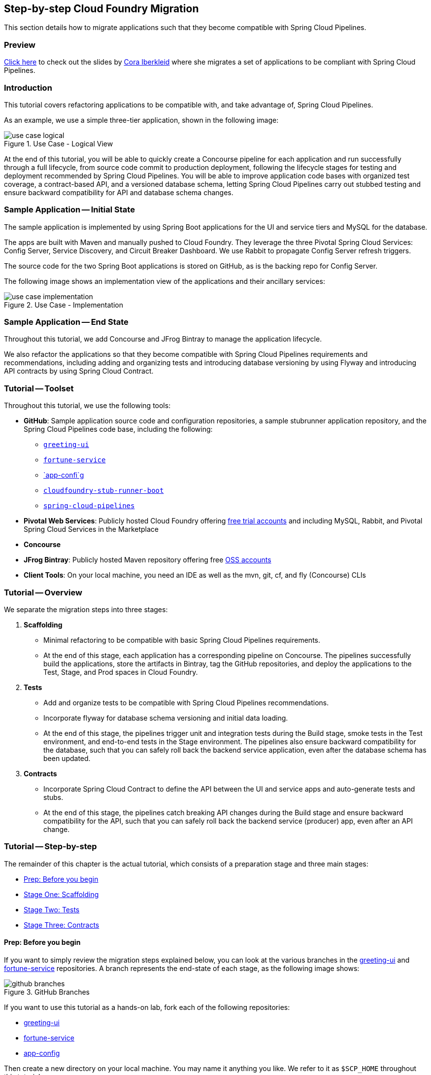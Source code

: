 == Step-by-step Cloud Foundry Migration

This section details how to migrate applications such that they become compatible with  Spring Cloud Pipelines.

=== Preview

https://docs.google.com/presentation/d/e/2PACX-1vSsEHn8cJfz8oWIwwUhdULt7nZzz3bBLK7OqM8UInkZ0LbQBCpPdhMoxsYGPe_90h9OvCu7dFlAimMJ/pub?start=false&loop=false&delayms=3000[Click here] to
check out the slides by https://twitter.com/ciberkleid[Cora Iberkleid] where she
migrates a set of applications to be compliant with Spring Cloud Pipelines.

=== Introduction

This tutorial covers refactoring applications to be compatible with, and take advantage of, Spring Cloud Pipelines.

As an example, we use a simple three-tier application, shown in the following image:

image::{cf-migration-root-docs}/use_case_logical.png[title="Use Case - Logical View"]

At the end of this tutorial, you will be able to quickly create a Concourse pipeline for each application and run successfully through a full lifecycle, from source code commit to production deployment, following the lifecycle stages for testing and deployment recommended by Spring Cloud Pipelines. You will be able to improve application code bases with organized test coverage, a contract-based API, and a versioned database schema, letting Spring Cloud Pipelines carry out stubbed testing and ensure backward compatibility for API and database schema changes.

=== Sample Application -- Initial State

The sample application is implemented by using Spring Boot applications for the UI and service tiers and MySQL for the database.

The apps are built with Maven and manually pushed to Cloud Foundry. They leverage the three Pivotal Spring Cloud Services: Config Server, Service Discovery, and Circuit Breaker Dashboard. We use Rabbit to propagate Config Server refresh triggers.

The source code for the two Spring Boot applications is stored on GitHub, as is the backing repo for Config Server.

The following image shows an implementation view of the applications and their ancillary services:

image::{cf-migration-root-docs}/use_case_implementation.png[title="Use Case - Implementation"]

=== Sample Application -- End State

Throughout this tutorial, we add Concourse and JFrog Bintray to manage the application lifecycle.

We also refactor the applications so that they become compatible with Spring Cloud Pipelines requirements and recommendations, including adding and organizing tests and introducing database versioning by using Flyway and introducing API contracts by using Spring Cloud Contract.

=== Tutorial -- Toolset

Throughout this tutorial, we use the following tools:

* *GitHub*: Sample application source code and configuration repositories, a sample stubrunner application repository, and the Spring Cloud Pipelines code base, including the following:
** https://github.com/ciberkleid/greeting-ui[`greeting-ui`]
** https://github.com/ciberkleid/fortune-service[`fortune-service`]
** https://github.com/ciberkleid/app-config[`app-confi`g]
** https://github.com/spring-cloud-samples/cloudfoundry-stub-runner-boot[`cloudfoundry-stub-runner-boot`]
** https://github.com/spring-cloud/spring-cloud-pipelines[`spring-cloud-pipelines`]
* *Pivotal Web Services*: Publicly hosted Cloud Foundry offering http://run.pivotal.io[free trial accounts] and including MySQL, Rabbit, and Pivotal Spring Cloud Services in the Marketplace
* *Concourse*
* *JFrog Bintray*: Publicly hosted Maven repository offering free https://bintray.com/signup/oss[OSS accounts]
* *Client Tools*: On your local machine, you need an IDE as well as the mvn, git, cf, and fly (Concourse) CLIs

=== Tutorial -- Overview

We separate the migration steps into three stages:

. *Scaffolding*
** Minimal refactoring to be compatible with basic Spring Cloud Pipelines requirements.
** At the end of this stage, each application has a corresponding pipeline on Concourse. The pipelines successfully build the applications, store the artifacts in Bintray, tag the GitHub repositories, and deploy the applications to the Test, Stage, and Prod spaces in Cloud Foundry.
. *Tests*
** Add and organize tests to be compatible with Spring Cloud Pipelines recommendations.
** Incorporate flyway for database schema versioning and initial data loading.
** At the end of this stage, the pipelines trigger unit and integration tests during the Build stage, smoke tests in the Test environment, and end-to-end tests in the Stage environment. The pipelines also ensure backward compatibility for the database, such that you can safely roll back the backend service application, even after the database schema has been updated.
. *Contracts*
** Incorporate Spring Cloud Contract to define the API between the UI and service apps and auto-generate tests and stubs.
** At the end of this stage, the pipelines catch breaking API changes during the Build stage and ensure backward compatibility for the API, such that you can safely roll back the backend service (producer) app, even after an API change.

=== Tutorial -- Step-by-step

The remainder of this chapter is the actual tutorial, which consists of a preparation stage and three main stages:

* <<tutorial-prep>>
* <<tutorial-stage-one>>
* <<tutorial-stage-two>>
* <<tutorial-stage-three>>

[[tutorial-prep]]
==== Prep: Before you begin

If you want to simply review the migration steps explained below, you can look at the various branches in the https://github.com/ciberkleid/greeting-ui[greeting-ui] and https://github.com/ciberkleid/fortune-service[fortune-service] repositories. A branch represents the end-state of each stage, as the following image shows:

image::{cf-migration-root-docs}/github_branches.png[title="GitHub Branches"]

If you want to use this tutorial as a hands-on lab, fork each of the following repositories:

* https://github.com/ciberkleid/greeting-ui[greeting-ui]
* https://github.com/ciberkleid/fortune-service[fortune-service]
* https://github.com/ciberkleid/app-config[app-config]

Then create a new directory on your local machine. You may name it anything you like. We refer to it as `$SCP_HOME` throughout this tutorial.

In `$SCP_HOME`, clone your forks of `greeting-ui` and `fortune-service`, as well as the following two repositories:

* https://github.com/spring-cloud-samples/cloudfoundry-stub-runner-boot[cloudfoundry-stub-runner-boot]
* https://github.com/spring-cloud/spring-cloud-pipelines[spring-cloud-pipelines]

Finally, create a directory called `$SCP_HOME/credentials`. Leave it empty for now.

[[tutorial-stage-one]]
==== Stage One: Scaffolding

In this stage, we make minimal changes to satisfy basic Spring Cloud Pipelines requirements so that the applications can run through the entire pipeline without error. We make "`scaffolding`" changes only -- no code changes.

IMPORTANT: You must complete the steps in this stage for both `greeting-ui` and `fortune-service`.

===== 1.1 Create GitHub Branches

Create branches in GitHub by using the following git commands:

====
[source,bash]
----
git branch version
git checkout -b sc-pipelines
----
====
The `version` branch is required to exist, though it can be created as an empty branch. It is used by Spring Coud Pipelines to generate a version number for each new pipeline execution.

The `sc-pipelines` branch is optional and can be named anything you wish. The intention is for you to use it as a working branch for the changes suggested in this tutorial (hence, you should both create it and check it out).

===== 1.2 Add Maven Wrapper

This step covers how to add the Maven wrapper (which lets your users build without having Maven on the path). To add the Maven wrapper, run the following command:

====
[source,bash]
----
mvn -N io.takari:maven:wrapper
----
====

This commands adds four files to a project:

====
[source]
----
.
├── mvnw
├── mvnw.cmd
└── .mvn
    └── wrapper
        ├── maven-wrapper.jar
        └── maven-wrapper.properties
----
====

Make sure all four files are tracked by Git. One way to do so is to add the following lines to the `.gitignore` file:

====
[source]
----
#Exceptions
!/mvnw
!/mvnw.cmd
!/.mvn/wrapper/maven-wrapper.jar
!/.mvn/wrapper/maven-wrapper.properties
----
====

===== 1.3 Create the Bintray Maven Repository Package

We use Bintray as the Maven repository. Bintray requires that a package exist before any application artifacts can be uploaded.

Log into the Bintray UI and create the packages as follows (you can use the "`Import from GitHub`" option to create these):

image::{cf-migration-root-docs}/bintray_packages.png[title="Bintray Packages"]

===== 1.4 Configure Distribution Management by Using the Bintray Maven Repository

IMPORTANT: You must do this step for both application repositories.

Edit the application `pom.xml` files. Make sure that the Bintray URLs match the URLs of the corresponding packages created in the previous step. The values you use should differ from the following example in that they should point to your repository:

====
[source,xml]
----
<properties>
...
<distribution.management.release.id>bintray</distribution.management.release.id>
<distribution.management.release.url>https://api.bintray.com/maven/ciberkleid/maven-repo/fortune-service</distribution.management.release.url>
</properties>

...

<distributionManagement>
<repository>
<id>${distribution.management.release.id}</id>
<url>${distribution.management.release.url}</url>
</repository>
</distributionManagement>
----
====

Though not required by Spring Cloud Pipelines, it makes sense to also configure your local maven settings with the credentials to your Bintray maven repository. To do so, edit your maven settings file (usually `~/.m2/settings.xml`). If the file does not exist, create it.

Note that the `id` must match the `id` specified in the previous step. Also, make sure to use your username and API token (not your account password) instead of the sample values shown in the following example:

====
[source,xml]
----
<?xml version="1.0" encoding="UTF-8"?>
<settings>
  <servers>
    <server>
      <id>bintray</id>
      <username>ciberkleid</username>
      <password>my-super-secret-api-token</password>
   </server>
 </servers>
</settings>
----
====

===== 1.5 Push Changes to GitHub

Push the changes you made in the preceding step to GitHub. You should be pushing the following to each of the two application repositories:

* Four new Maven wrapper files
* A modified `.gitignore` file
* A modified `pom.xml` file

===== 1.6 Add a Spring Cloud Pipelines Credentials File

In `$SCP_HOME/credentials`, make two copies of the `$SCP_HOME/spring-cloud-pipelines/concourse/credentials-sample-cf.yml` file. Rename them as `credentials-fortune-service.yml` and `credentials-greeting-ui.yml`.

CAUTION: These files will contain credentials to your GitHub repository, your Bintray repository, and your Cloud Foundry foundation. Hence, we opt to put them in a separate directory. You may choose to store these files in a private Git repository, but do not push them to a public repository.

Edit the Git properties of each credentials file. Make sure to replace the sample values shown in our example. For `tools-branch`, you can use a fixed release (use v1.0.0.M8 or later for Cloud Foundry). Leave the other values as they are. We update those in later steps. The following listing shows a credentials file:

====
[source,yml]
----
app-url: git@github.com:ciberkleid/fortune-service.git
app-branch: sc-pipelines
tools-scripts-url: https://github.com/spring-cloud/spring-cloud-pipelines.git
tools-branch: master
build-options: ""

github-private-key: |
  -----BEGIN RSA PRIVATE KEY-----
  MIIJKQIBAAKCAgEAvwkL97vBllOSE39Wa5ppczT1cr5Blmkhadfoa1Va2/IBVyvk
  NJ9PqoTI+BahF2EgzweyiDSvKsstlTsG7QgiM9So8Voi2PlDOrXL6uOfCuAS/G8X
  ...
  -----END RSA PRIVATE KEY-----
git-email: ciberkleid@pivotal.io
git-name: Cora Iberkleid
----
====

Edit the Maven repository properties of each credentials file. Make sure to replace the sample values shown in our example. Bintray requires separate URLs for uploads and downloads. If you use a different artifact repository, such as Artifactory or Nexus, and the repository URL is the same for uploads and downloads, you do not need to set `repo-with-binaries-for-upload`. The following listing shows the values to add or edit in your credentials file:

====
[source,yml]
----
m2-settings-repo-id: bintray
m2-settings-repo-username: ciberkleid
m2-settings-repo-password: my-super-secret-api-token

repo-with-binaries: https://ciberkleid:my-super-secret-api-token@dl.bintray.com/ciberkleid/maven-repo

repo-with-binaries-for-upload: https://api.bintray.com/maven/ciberkleid/maven-repo/fortune-service
----
====

===== 1.7 Set the Concourse Pipeline

At this point, all of the build jobs, which run on Concourse workers, should succeed.

To verify this, log in to your Concourse target and set the Concourse pipelines. Update the target name in the following example:

====
[source,bash]
----
# Set greeting-ui pipeline
fly -t myTarget set-pipeline -p greeting-ui -c "${SCP_HOME}/spring-cloud-pipelines/concourse/pipeline.yml" -l "${SCP_HOME}/credentials/credentials-greeting-ui.yml" -n

# Set fortune-service pipeline
fly -t myTarget set-pipeline -p fortune-service -c "${SCP_HOME}/spring-cloud-pipelines/concourse/pipeline.yml" -l "${SCP_HOME}/credentials/credentials-fortune-service.yml" -n
----
====

Log into the Concourse UI and un-pause the pipelines. Start each pipeline. You should see that the build jobs all succeed, similar to the following image:

image::{cf-migration-root-docs}/concourse_build_success.png[title="Build Success"]

In addition, you should see a new `dev/<version_number>` tag in each GitHub repository and see the app jars uploaded into Bintray.

The test, stage, and prod jobs fail, because we have not yet added scaffolding for deployment to Cloud Foundry. We do that next.

===== 1.8 Add Cloud Foundry manifest

If you are deploying to Cloud Foundry, you may already be routinely including manifest files with your applications. Our sample applications did not have manifest files, so we add them now.

In the `greeting-ui` repository, create a `manifest.yml` file as follows:

====
[source,yml]
----
---
applications:
- name: greeting-ui
  timeout: 120
  services:
  - config-server
  - cloud-bus
  - service-registry
  - circuit-breaker-dashboard
  env:
    JAVA_OPTS: -Djava.security.egd=file:///dev/urandom
    TRUST_CERTS: api.run.pivotal.io
----
====

In the `fortune-service` repository, create a `manifest.yml` file as follows:

====
[source,yml]
----
---
applications:
- name: fortune-service
  timeout: 120
  services:
  - fortune-db
  - config-server
  - cloud-bus
  - service-registry
  - circuit-breaker-dashboard
  env:
    JAVA_OPTS: -Djava.security.egd=file:///dev/urandom
    TRUST_CERTS: api.run.pivotal.io
----
====

The `TRUST_CERTS` variable is used by the Pivotal Spring Cloud Services (Config Server, Service Registry, and Circuit Breaker Dashboard), which we use in this example. The value specified in the preceding example assumes deployment to Pivotal Web Services. Update it accordingly if you are deploying to a different Cloud Foundry foundation, or you can leave it out altogether if you are replacing the Pivotal Spring Cloud Services with alternative implementations (for example, deploying the services as applications and exposing them as user-provided services).

If you wishi, you can add additional values to the manifest files -- for example, if additional values are useful for any manual deployment you may still want to do or if you need additional values in your Spring Cloud Pipelines deployment. For example, the following file could be an alternative `manifest.yml` for `fortune-service`:

====
[source,yml]
----
---
applications:
- name: fortune-service
  timeout: 120
  instances: 3
  memory: 1024M
  buildpack: https://github.com/cloudfoundry/java-buildpack.git
  random-route: true
  path: ./target/fortune-service-0.0.1-SNAPSHOT.jar
  services:
  - fortune-db
  - config-server
  - cloud-bus
  - service-registry
  - circuit-breaker-dashboard
  env:
    SPRING_PROFILES_ACTIVE: someProfile
    JAVA_OPTS: -Djava.security.egd=file:///dev/urandom
    TRUST_CERTS: api.run.pivotal.io
----
====

Note that Spring Cloud Pipelines ignores `random-route` and `path`. `instances` is honored in stage and prod but is overridden with a value of 1 for test.

===== 1.9 Add the Spring Cloud Pipelines Manifest

The Cloud Foundry manifest created in the previous step includes the logical names of the services to which the applications should be bound, but it does not describe how the services can be provisioned. Hence, we add a second manifest file so that Spring Cloud Pipelines can provision the services.

Add a file called `sc-pipelines.yml` to each application and include the same list of services as in the corresponding `manifest.yml`. Add the necessary details such that Spring Cloud Pipelines can construct a `cf create-service` command.

NOTE: The `type: broker' parameter in the next example instructs Spring Cloud Pipelines to provision a service by using `cf create-service'. Other service types are also supported: cups, syslog, route, app, and stubrunner.

More specifically, for `greeting-ui`, create an `sc-pipelines.yml` file with the following content:

====
[source,yml]
----
test:
  services:
    - name: config-server
      type: broker
      broker: p-config-server
      plan: standard
      params:
        git:
          uri: https://github.com/ciberkleid/app-config
      useExisting: true
    - name: cloud-bus
      type: broker
      broker: cloudamqp
      plan: lemur
      useExisting: true
    - name: service-registry
      type: broker
      broker: p-service-registry
      plan: standard
      useExisting: true
    - name: circuit-breaker-dashboard
      type: broker
      broker: p-circuit-breaker-dashboard
      plan: standard
      useExisting: true
----
====

The `sc-pipelines.yml` file for `fortune-service` is similar, with the addition of the `fortune-db` service, as follows:

====
[source,yml]
----
test:
  # list of required services
  services:
    - name: fortune-db
      type: broker
      broker: cleardb
      plan: spark
      useExisting: true
    - name: config-server
      type: broker
      broker: p-config-server
      plan: standard
      params:
        git:
          uri: https://github.com/ciberkleid/app-config
      useExisting: true
    - name: cloud-bus
      type: broker
      broker: cloudamqp
      plan: lemur
      useExisting: true
    - name: service-registry
      type: broker
      broker: p-service-registry
      plan: standard
      useExisting: true
    - name: circuit-breaker-dashboard
      type: broker
      broker: p-circuit-breaker-dashboard
      plan: standard
      useExisting: true
----
====

The values in the preceding two examples assume deployment to Pivotal Web Services. If you are deploying to a different Cloud Foundry foundation, update the values accordingly. Also, make sure to replace the `config-server` URI with the address of your fork of the https://github.com/ciberkleid/app-config[`app-config`] repository.

TIP: Notice the `useExisting: true` parameter in the preceding example. By default, Spring Cloud Pipelines deletes and re-creates services in the `test` space. To override this behavior and re-use existing services, we set `useExisting: true`. This is helpful in cases where services  may take time to provision and initialize, where there is no risk in re-using them between pipeline runs, or where it is desirable to retain the service instance from the last pipeline run (for example, a database migration).

===== 1.10 Push changes to GitHub

Push the preceding changes to GitHub. You should be pushing the following to each of the two application repositories:

* A new app manifest file
* A new sc-pipelines manifest file

===== 1.11 Create Cloud Foundry Orgs and Spaces

Spring Cloud Pipelines requires that the Cloud Foundry test, stage, and prod spaces exist before a pipeline is run. If you wish, you can use different foundations, orgs, and users for each. For simplicity, in this example, we use a single foundation (PWS), a single org, and a single user.


You can name the orgs and spaces anything you like. Each app requires its own test space. The stage and prod spaces are shared.

For this example, use the following commands to create spaces:

====
[source,bash]
----
cf create-space scp-test-greeting-ui
cf create-space scp-test-fortune-service
cf create-space scp-stage
cf create-space scp-prod
----
====

===== 1.12 Create Cloud Foundry Stage and Prod Service Instances

Spring Cloud Pipelines dynamically creates the services in the test spaces, as defined by the `sc-pipelines.yml` file we created previously. Optionally, you can add a second section to the `sc-pipelines.yml` file for the stage environment, and these are created dynamically as well. However, you must always crate prod manually.

For this example, we create both the stage and prod services manually.

Create the services listed in the application manifest files in both `scp-stage` and `scp-prod`.

===== 1.13 Update the Spring Cloud Pipelines Credentials File

Update the `greeting-ui` and `fortune-service` credentials files with Cloud Foundry information. Replace values in the next example as appropriate for your Cloud Foundry environment.

Notice that the test space name specified is a prefix, unlike the stage and prod space names, which are literals. Spring Cloud Pipelines append the application name to the test space name, thereby matching the test space names we created manually. The stage and prod space names are not prefixes and are not altered by Spring Cloud Pipelines.

Note also the `paas-hostname-uuid`. The value is included in each created route. This value is optional, but it is useful in shared or multi-tenant environments (such as PWS), as it helps to ensure routes are unique. Change it to a unique uuid.

The following example shows an updated credentials file:

====
[source,yml]
----
pipeline-descriptor: sc-pipelines.yml

paas-type: cf

paas-hostname-uuid: cyi

# test values
paas-test-api-url: https://api.run.pivotal.io
paas-test-username: ciberkleid@pivotal.io
paas-test-password: secret
paas-test-org: S1Pdemo12
paas-test-space-prefix: scp-test

# stage values
paas-stage-api-url: https://api.run.pivotal.io
paas-stage-username: ciberkleid@pivotal.io
paas-stage-password: my-super-secret-password
paas-stage-org: S1Pdemo12
paas-stage-space: scp-stage

# prod values
paas-prod-api-url: https://api.run.pivotal.io
paas-prod-username: ciberkleid@pivotal.io
paas-prod-password: my-super-secret-password
paas-prod-org: S1Pdemo12
paas-prod-space: scp-prod
----
====

===== 1.14 Update the Concourse Pipeline with Updated Credentials Files

Set the Concourse pipelines again, as we did previously, to update them with the values added to the credentials files. The test, stage, and prod jobs should all now succeed and result in output similar to the following image:

image::{cf-migration-root-docs}/concourse_test_stage_prod_success.png[title="Test, Stage, & Prod Success"]

On Cloud Foundry, you should now see the apps deployed in the test, stage, and prod spaces. The following image shows the deployment of `fortune-service` to its dedicated test space:

image::{cf-migration-root-docs}/cf_test_and_prod_deployed.png[title="Cloud Foundry Test and Prod Deployment"]

Notice that the five services declared in its manifest files (`sc-pipelines.yml` for provisioning and `manifest.yml` for binding) have also been automatically provisioned. The image also shows the deployment of the same app to the shared prod space. Notice that the instance of the previous version has been renamed as `venerable` and stopped. If a rollback were deemed necessary, the `prod-rollback` job in the pipeline could be triggered to remove the currently running version, remove the `prod/<version_number>` tag from GitHub, and re-start the former (`venerable`) version.

===== Stage One Recap and Next Steps

What have we accomplished?

* By adding the basic scaffolding needed to enable Spring Cloud Pipelines to manage the lifecycle of `greeting-ui` and `fortune-service` from source code commit to production deploy, we have made it possible for the application development teams to instantly and easily create pipelines for each application by using a common, standardized template.
* We can count on the pipelines to:
** Automatically provision services in test spaces and, optionally, in stage spaces as well.
** Dynamically clean up the test spaces between pipeline executions.
** Upload the app artifacts to the maven repo (for example, Bintray).
** Tag the git repositories with `dev/<version_number>` and `prod/<version_number>`.
* After each successful pipeline run, we can, if necessary, to roll back to the last deployed version byusing the `prod-rollback` job.

These accomplishments are extremely valuable. However, to derive confidence and reliability from the pipelines, we need to incorporate testing. We do this in Stage Two of the application migration.

[[tutorial-stage-two]]
==== Stage Two: Tests

In this stage, we enable Spring Cloud Pipelines to execute tests so that we can increase confidence in the code being deployed. We do so by adding test profiles to the `pom.xml` files and then organizing or adding tests in a way that corresponds to the profiles. By doing so, we establish standards around testing across development teams in the enterprise.

We will also enable database schema versioning in this stage, thereby providing the foundation for rollback testing during schema changes.

===== 2.1 Add Maven Profiles

For both `greeting-ui` and `fortune-service`, add a `profiles` section to the `pom.xml` file, as shown in the next listing. Note that we are adding four profiles:

* `default`
** For unit and integration tests. Note that this profile includes all tests except those that are explicitly called by the smoke and e2e profiles.
** Tests matching this profile run during the build-and-upload job.
* `apicompatibility`
** For ensuring backward compatibility in case of API changes. Note that this is not effective until Stage Three, when we will add contracts. However, we add this profile now to ensure the api compatibility check during the `build-and-upload` job does not run other tests.
* `smoke`
** For tests to be run against the application deployed in the test space.
* `e2e`
** For tests to be run against the application deployed in the stage space.

The following listing shows the necessary `profiles` element of a `pom.xml` file:

====
[source,xml]
----
  <profiles>
    <profile>
      <id>default</id>
      <activation>
        <activeByDefault>true</activeByDefault>
      </activation>
      <build>
        <plugins>
          <plugin>
            <groupId>org.apache.maven.plugins</groupId>
            <artifactId>maven-surefire-plugin</artifactId>
            <configuration>
              <includes>
                <include>**/*Tests.java</include>
                <include>**/*Test.java</include>
              </includes>
              <excludes>
                <exclude>**/smoke/**</exclude>
                <exclude>**/e2e/**</exclude>
              </excludes>
            </configuration>
          </plugin>
          <plugin>
            <groupId>org.springframework.boot</groupId>
            <artifactId>spring-boot-maven-plugin</artifactId>
          </plugin>
        </plugins>
      </build>
    </profile>
    <profile>
      <id>apicompatibility</id>
      <build>
        <plugins>
          <plugin>
            <groupId>org.apache.maven.plugins</groupId>
            <artifactId>maven-surefire-plugin</artifactId>
            <configuration>
              <includes>
                <include>**/contracttests/**/*Tests.java</include>
                <include>**/contracttests/**/*Test.java</include>
              </includes>
            </configuration>
          </plugin>
        </plugins>
      </build>
    </profile>
    <profile>
      <id>smoke</id>
      <build>
        <plugins>
          <plugin>
            <groupId>org.apache.maven.plugins</groupId>
            <artifactId>maven-surefire-plugin</artifactId>
            <configuration>
              <includes>
                <include>smoke/**/*Tests.java</include>
                <include>smoke/**/*Test.java</include>
              </includes>
            </configuration>
          </plugin>
        </plugins>
      </build>
    </profile>
    <profile>
      <id>e2e</id>
      <build>
        <plugins>
          <plugin>
            <groupId>org.apache.maven.plugins</groupId>
            <artifactId>maven-surefire-plugin</artifactId>
            <configuration>
              <includes>
                <include>e2e/**/*Tests.java</include>
                <include>e2e/**/*Test.java</include>
              </includes>
            </configuration>
          </plugin>
        </plugins>
      </build>
    </profile>
  </profiles>
----
====

===== 2.2 Add and Organize Tests

Next, we ensure that we have a matching test package structure in our apps, as the following image shows:

image::{cf-migration-root-docs}/test_package_structure.png[title="Test Package Structure"]

Note that we are creating matching packages only for the default, smoke, and e2e profiles. We will address the package for the `apicompatibility` profile in Stage Three.

When working with your own applications, if you have existing tests, you would move the files into one of these packages now and rename them so that they are included by the filters declared in the profiles (that is, the file names end in `Test.java` or `Tests.java`)

In the case of our sample apps, we have no tests, so we add some now.

====== `fortune-service` Default Tests

Add your unit and integration tests so that they match the default profile, as defined in the `fortune-service` `pom.xml` file. These are run on Concourse against the `fortune-service` application that runs on the Concourse worker in the `build-and-upload` job.

As an example, we add two tests, one that loads the context and another that verifies the number of rows expected in the database. The following example defines these tests:

====
[source,java]
----
package io.pivotal;

import org.junit.Test;
import org.junit.runner.RunWith;
import org.springframework.beans.factory.annotation.Autowired;
import org.springframework.boot.test.context.SpringBootTest;
import org.springframework.test.context.junit4.SpringRunner;

import org.springframework.jdbc.core.JdbcTemplate;
import static org.assertj.core.api.Assertions.assertThat;

import static org.junit.Assert.*;

@RunWith(SpringRunner.class)
@SpringBootTest(classes = FortuneServiceApplication.class)
public class FortuneServiceApplicationTests {

    @Test
    public void contextLoads() throws Exception {

    }

    @Autowired
    private JdbcTemplate template;

    @Test
    public void testDefaultSettings() throws Exception {
        assertThat(this.template.queryForObject("SELECT COUNT(*) from FORTUNE",
                Integer.class)).isEqualTo(7);
    }

}
----
====

====== `fortune-service` Smoke Tests

Add your smoke tests so that they match the smoke profile, as defined in the `fortune-service` `pom.xml` file. These run on Concourse against the `fortune-service` application deployed in the Cloud Foundry `scp-test-fortune-service` space. Two versions of these tests are executed against the application:

* the current version, in the `test-smoke` job.
* the latest prod version, in the `test-rollback-smoke` job.

The following image shows the tests in Concourse:

image::{cf-migration-root-docs}/fortune_service_smoke_tests.png[title="fortune-service Smoke Tests"]

In the test environment, we choose to verify that `fortune-service` is retrieving a fortune from `fortune-db`, and not returning its Hystrix fallback response. The following example defines this test:

====
[source,java]
----
package smoke;

import org.assertj.core.api.BDDAssertions;
import org.junit.Test;
import org.junit.runner.RunWith;
import org.springframework.beans.factory.annotation.Value;
import org.springframework.boot.autoconfigure.EnableAutoConfiguration;
import org.springframework.boot.test.context.SpringBootTest;
import org.springframework.http.ResponseEntity;
import org.springframework.test.context.junit4.SpringRunner;
import org.springframework.web.client.RestTemplate;

@RunWith(SpringRunner.class)
@SpringBootTest(classes = SmokeTests.class,
        webEnvironment = SpringBootTest.WebEnvironment.NONE)
@EnableAutoConfiguration
public class SmokeTests {

	@Value("${application.url}") String applicationUrl;

	RestTemplate restTemplate = new RestTemplate();

	@Test
	public void should_return_a_fortune() {
		ResponseEntity<String> response = this.restTemplate
				.getForEntity("http://" + this.applicationUrl + "/", String.class);

		BDDAssertions.then(response.getStatusCodeValue()).isEqualTo(200);

		// Filter out the known Hystrix fallback response
		BDDAssertions.then(response.getBody()).doesNotContain("The fortuneteller will be back soon.");
	}

}
----
====

====== `fortune-service` End-to-end (`e2e`) Tests

Add your end-to-end tests so that they match the `e2e` profile, as defined in the `fortune-service` `pom.xml` file. These tests run on Concourse against the `fortune-service` application deployed in the Cloud Foundry `scp-stage` space. This space is shared, so we assume `greeting-ui` is also present.

The following image shows the tests in Concourse:

image::{cf-migration-root-docs}/fortune_service_e2e_tests.png[title="fortune-service E2E Tests"]

In the `e2e` environment, we choose to use a string replacement to obtain the URL for `greeting-ui`. We also choose to verify that we hit `fortune-db` and do not receive Hystrix fallback responses from either application. The following example shows this test:

====
[source,java]
----
package e2e;

import org.assertj.core.api.BDDAssertions;
import org.junit.Test;
import org.junit.runner.RunWith;
import org.springframework.beans.factory.annotation.Value;
import org.springframework.boot.autoconfigure.EnableAutoConfiguration;
import org.springframework.boot.test.context.SpringBootTest;
import org.springframework.http.ResponseEntity;
import org.springframework.test.context.junit4.SpringRunner;
import org.springframework.web.client.RestTemplate;

@RunWith(SpringRunner.class)
@SpringBootTest(classes = E2eTests.class,
		webEnvironment = SpringBootTest.WebEnvironment.NONE)
@EnableAutoConfiguration
public class E2eTests {

	// The app is running in CF but the tests are executed from Concourse worker,
	// so the test will deduce the url to greeting-ui: it will assume the same host
	// as fortune-service, and simply replace "fortune-service" with "greeting-ui" in the url

	@Value("${application.url}") String applicationUrl;

	RestTemplate restTemplate = new RestTemplate();

	@Test
	public void should_return_a_fortune() {
		ResponseEntity<String> response = this.restTemplate
				.getForEntity("http://" + this.applicationUrl.replace("fortune-service", "greeting-ui") + "/", String.class);

		BDDAssertions.then(response.getStatusCodeValue()).isEqualTo(200);

		// Filter out the known Hystrix fallback responses from both fortune and greeting
		BDDAssertions.then(response.getBody()).doesNotContain("This fortune is no good. Try another.").doesNotContain("The fortuneteller will be back soon.");
	}

}
----
====

====== `greeting-ui` Default Tests

Add your unit and integration tests so that they match the default profile, as defined in the `greeting-ui` `pom.xml` file. These run on Concourse against the `greeting-ui` application that runs on the Concourse worker in the `build-and-upload` job.

As an example, we add one test that loads the context:

====
[source,java]
----
package io.pivotal;

import org.junit.Test;
import org.junit.runner.RunWith;
import org.springframework.boot.test.context.SpringBootTest;
import org.springframework.test.context.junit4.SpringRunner;

@RunWith(SpringRunner.class)
@SpringBootTest(classes = GreetingUIApplication.class)
public class GreetingUIApplicationTests {

    @Test
    public void contextLoads() throws Exception {

    }

}
----
====

====== `greeting-ui` Smoke Tests

Add your smoke tests so that they match the smoke profile, as defined in the `greeting-ui` `pom.xml` file. These run on Concourse against the `greeting-ui` application deployed in the Cloud Foundry `scp-test-greeting-ui` space. Two versions of these tests run against the app:

* The current version, in the `test-smoke` job.
* The latest prod version, in the `test-rollback-smoke` job.

The following image shows the tests in Concourse:

image::{cf-migration-root-docs}/greeting_ui_smoke_tests.png[title="greeting-ui Smoke Tests"]

Since `fortune-service` is not deployed to the `scp-test-greeting-ui` space, we expect to receive the Hystrix fallback response defined in `greeting-ui`. Hence, our smoke test validates that condition:

====
[source,java]
----
package smoke;

import org.assertj.core.api.BDDAssertions;
import org.junit.Test;
import org.junit.runner.RunWith;
import org.springframework.beans.factory.annotation.Value;
import org.springframework.boot.autoconfigure.EnableAutoConfiguration;
import org.springframework.boot.test.context.SpringBootTest;
import org.springframework.http.ResponseEntity;
import org.springframework.test.context.junit4.SpringRunner;
import org.springframework.web.client.RestTemplate;

@RunWith(SpringRunner.class)
@SpringBootTest(classes = SmokeTests.class,
        webEnvironment = SpringBootTest.WebEnvironment.NONE)
@EnableAutoConfiguration
public class SmokeTests {

    @Value("${application.url}") String applicationUrl;

    RestTemplate restTemplate = new RestTemplate();

    @Test
    public void should_return_a_fallback_fortune() {
        ResponseEntity<String> response = this.restTemplate
                .getForEntity("http://" + this.applicationUrl + "/", String.class);

        BDDAssertions.then(response.getStatusCodeValue()).isEqualTo(200);

        // Expect the hystrix fallback response
        BDDAssertions.then(response.getBody()).contains("This fortune is no good. Try another.");
    }

}
----
====

====== `greeting-ui` End-to-end (`e2e`) Tests

Add your end-to-end tests so that they match the `e2e` profile, as defined in the `greeting-ui` `pom.xml` file. These run on Concourse against the `greeting-ui` application deployed in the Cloud Foundry `scp-stage` space. This space is shared, so we assume `fortune-service` is also present.

The following image shows the tests in Concourse:

image::{cf-migration-root-docs}/greeting_ui_e2e_tests.png[title="greeting-ui E2E Tests"]

In the `e2e` environment, we choose to verify that we hit `fortune-service` and do not receive the Hystrix fallback response from `greeting-ui`. The following example shows the test:

====
[source,java]
----
package e2e;

import org.assertj.core.api.BDDAssertions;
import org.junit.Test;
import org.junit.runner.RunWith;
import org.springframework.beans.factory.annotation.Value;
import org.springframework.boot.autoconfigure.EnableAutoConfiguration;
import org.springframework.boot.test.context.SpringBootTest;
import org.springframework.http.ResponseEntity;
import org.springframework.test.context.junit4.SpringRunner;
import org.springframework.web.client.RestTemplate;

@RunWith(SpringRunner.class)
@SpringBootTest(classes = E2eTests.class,
		webEnvironment = SpringBootTest.WebEnvironment.NONE)
@EnableAutoConfiguration
public class E2eTests {

	@Value("${application.url}") String applicationUrl;

	RestTemplate restTemplate = new RestTemplate();

	@Test
	public void should_return_a_fortune() {
		ResponseEntity<String> response = this.restTemplate
				.getForEntity("http://" + this.applicationUrl + "/", String.class);

		BDDAssertions.then(response.getStatusCodeValue()).isEqualTo(200);

		// Filter out the known Hystrix fallback response
		BDDAssertions.then(response.getBody()).doesNotContain("This fortune is no good. Try another.");
	}

}
----
====

===== 2.3 Enable Database Versioning

At this point, we also incorporate https://flywaydb.org/[Flyway], an OSS database migration tool, to track database schema versions and handle schema changes and data loading.

This change needs to be made only to `fortune-service`, since `fortune-service` owns the interaction with `fortune-db`.

====== Add Flyway Dependency

We first add the Flyway dependency to the `fortune-service` `pom.xml`. We need not add a version as Spring Boot takes care of that for us. The following listing shows the Flyway dependency:

====
[source,xml]
----
    <dependency>
      <groupId>org.flywaydb</groupId>
      <artifactId>flyway-core</artifactId>
    </dependency>
    <dependency>
----
====

====== Create Flyway Migration

Next, we create a migration directory and our initial migration file, following Flyway's file naming convention. The following image shows the name of the file in context:

image::{cf-migration-root-docs}/fortune_service_flyway_file_name.png[title="fortune-service Flyway File Name"]

Note that the filename specifies the version (`V1`), followed by two underscore characters.

We place our `CREATE TABLE` and `INSERT` statements in our `src/main/resources/db/migration/V1__init.sql` file, as the following listing shows:

====
[source,sql]
----
CREATE TABLE fortune (
  id BIGINT PRIMARY KEY AUTO_INCREMENT,
  text varchar(255) not null
);

INSERT INTO fortune (text) VALUES ('Do what works.');

INSERT INTO fortune (text) VALUES ('Do the right thing.');

INSERT INTO fortune (text) VALUES ('Always be kind.');

INSERT INTO fortune (text) VALUES ('You learn from your mistakes... You will learn a lot today.');

INSERT INTO fortune (text) VALUES ('You can always find happiness at work on Friday.');

INSERT INTO fortune (text) VALUES ('You will be hungry again in one hour.');

INSERT INTO fortune (text) VALUES ('Today will be an awesome day!');
----
====

====== Disable JPA DDL Initialization

Because we rely on Flyway to create and populate the schema, we need to disable JPA-based database initialization. We can set `ddl-auto` to `validate`, which validates the schema against the application entities and throws an error in case of a mismatch but does not actually generate the schema. The following snippet shows how to do so:

====
[source,yml]
----
spring:
  jpa:
    hibernate:
      ddl-auto: validate
----
====

There are a few options for where to store the `ddl-auto` configuration, both in terms of location (in the `fortune-service` app or on the `app-config` GitHub repo) and in terms of file name. For this example, update the `application.yml` in the `fortune-service` app for local testing. Additionally, save these values in a new file called `application-flyway.yml` on your fork of https://github.com/ciberkleid/app-config[`app-config`].

By convention, `fortune-service` picks up the configurations in `application-flyway.yml` if the string `flyway` is in the list of active Spring profiles. Consequently, we can add `flyway` to the `SPRING_PROFILES_ACTIVE` environment variable in the `fortune-service` `manifest.yml`, as the following listing shows:

====
[source,yml]
----
---
applications:
- name: fortune-service
  timeout: 120
  services:
  - fortune-db
  - config-server
  - cloud-bus
  - service-registry
  - circuit-breaker-dashboard
  env:
    SPRING_PROFILES_ACTIVE: flyway
    JAVA_OPTS: -Djava.security.egd=file:///dev/urandom
    TRUST_CERTS: api.run.pivotal.io
----
====

====== Remove Non-Flyway Data Loading

We can now remove the old code that populated the database. In our sample app, this was found in the `io.pivotal.FortuneServiceApplication` class. The following listing shows the code we now remove:

====
[source,java]
----
@Bean
    CommandLineRunner loadDatabase(FortuneRepository fortuneRepo) {
        return args -> {
//            logger.debug("loading database..");
//            fortuneRepo.save(new Fortune(1L, "Do what works."));
//            fortuneRepo.save(new Fortune(2L, "Do the right thing."));
//            fortuneRepo.save(new Fortune(3L, "Always be kind."));
//            fortuneRepo.save(new Fortune(4L, "You learn from your mistakes... You will learn a lot today."));
//            fortuneRepo.save(new Fortune(5L, "You can always find happiness at work on Friday."));
//            fortuneRepo.save(new Fortune(6L, "You will be hungry again in one hour."));
//            fortuneRepo.save(new Fortune(7L, "Today will be an awesome day!"));
            logger.debug("record count: {}", fortuneRepo.count());
            fortuneRepo.findAll().forEach(x -> logger.debug(x.toString()));
        };

    }
----
====

We also no longer need the `Fortune` entity constructors, so we can comment these out in the `io.pivotal.fortune.Fortune` class as follows:

====
[source,java]
----
//    public Fortune() {
//    }
//
//    public Fortune(Long id, String text) {
//        super();
//        this.id = id;
//        this.text = text;
//    }
----
====

====== Flyway Integration Summary

With that, we have completed the setup for Flyway, and our database schema is now versioned. From this point onward, Spring Boot calls `Flyway.migrate()` to perform the database migration. As long as we follow Flyway conventions for future schema changes, Flyway takes care of tracking the schema version and migrating the database for us.

From a rollback perspective, Spring Cloud Pipelines includes two jobs in the `test` phase (`test-rollback-deploy` and `test-rollback-smoke`), wherein it validates that the latest prod jar works against the newly updated database. The purpose is to ensure that we can roll back the application in prod if a problem is discovered after the prod database schema has been updated and avoid the burden of rolling back the database.

See https://docs.spring.io/spring-boot/docs/current/reference/html/howto-database-initialization.html#howto-use-a-higher-level-database-migration-tool[Spring Boot database initialization with Flyway] for further information, including Flyway configuration options.

===== 2.4 Push Changes to GitHub

For `greeting-ui`, you should push the following new or modified files:

* `pom.xml`
* `src/test/java/e2e/E2eTests.java`
* `src/test/java/io/pivotal/GreetingUIApplicationTests.java`
* `src/test/java/smoke/SmokeTests.java`


For `fortune-service`, you should be pushing the following new or modified files:

* `pom.xml`
* `src/test/java/e2e/E2eTests.java`
* `src/test/java/io/pivotal/FortuneServiceApplicationTests.java`
* `src/test/java/smoke/SmokeTests.java`
* `src/main/resources/db/migration/V1__init.sql`
* `src/main/resources/application.yml`
* `manifest.yml`
* `src/main/java/io/pivotal/FortuneServiceApplication.java`
* `src/main/java/io/pivotal/fortune/Fortune.java`

For `app-config`, you should be pushing the following new:

* `application-flyway.yml`


===== 2.5 Re-run the Pipelines

Run through the pipelines again and view the output for the jobs that run the default, smoke, and end-to-end (`e2e`) tests. You should see that the tests we added in this stage were run.

As you run through the pipelines a second time, you should see the smoke tests from the latest prod version run against the database in the `test-rollback-smoke` job. In this case, there is no schema upgrade. Nonetheless, the tests confirm that the latest prod version of the app can be used with the current database schema.

You can see the database version information stored in the database by Flyway either by querying the database itself or by hitting the flyway endpoint on the `fortune-service` URL. The following image shows an example from the `scp-stage` environment:

image::{cf-migration-root-docs}/fortune_service_flyway_schema_info.png[title="fortune-service Flyway Schema Info"]

===== Stage Two Recap and Next Steps

What have we accomplished?

* Increased the effectiveness of the pipelines and our confidence in them by integrating our applications with the testing strategy built into Spring Cloud Pipelines.
* Established a standard approach to organizing tests, which brings consistency within and across development teams.
* Enabled auto-managed database versioning and backward compatibility testing that alleviates database schema management throughout the release management lifecycle.

We can now add any unit, integration, smoke, and end-to-end tests to our code base and have a high level of reliability and confidence in our pipelines. We are also better positioned to ensure that our development teams conform to these practices, given the structure established by Spring Cloud Pipelines and the fast feedback and visibility we gain from the pipelines as they execute the tests.

However, we could benefit further by incorporating contracts to define and test the API integration points between applications. We do this in Stage Three of the application migration.

[[tutorial-stage-three]]
==== Stage Three: Contracts

In this stage, we introduce contract-based programming practices into our sample application. Doing so improves API management capabilities, including defining, communicating, and testing API semantics. It also lets us catch breaking API changes (that is, we can validate API backward compatibility) in the build phase. This extends the effectiveness of the pipelines, encourages better communication and programming practices across development teams, and provides faster feedback to developers.

We will integrate Spring Cloud Contract and add contracts, stubs, and a stub runner. We will also now complete and make use of the `apicompatibility` profile defined in <<tutorial-stage-two>>.

===== 3.1 Create a Contract

We start by creating the contract for the interaction between `greeting-ui` and `fortune-service`. The contract should describe the following expectation: `greeting-ui` makes a `GET` request to the root URL of `fortune-service` and expects a response with status 200 and a string (`new fortune`) in the body

We code this buy using groovy syntax as follows:

====
[source,groovy]
----
import org.springframework.cloud.contract.spec.Contract

Contract.make {
    description("""
should return a fortune string
""")
    request {
        method GET()
        url "/"
    }
    response {
        status 200
        body "new fortune"
    }
}
----
====

Save this contract in the `fortune-service` code base in the following location (which is compliant with Spring Cloud Contract convention): `src/test/resources/contracts/<service-name>/<contract-file>`. The following image shows the contract file in its location within an IDE:

image::{cf-migration-root-docs}/fortune_service_contract_file.png[title="fortune-service Flyway Contract File"]

[NOTE]
=====
You can optionally enable your IDE to assist with contract syntax by adding the Spring Cloud Contract Verifier to your `pom.xml` file. It is pluggable, and includes groovy and pact by default. The following element shows the dependency to add:

====
[source,xml]
----
    <dependency>
      <groupId>org.springframework.cloud</groupId>
      <artifactId>spring-cloud-starter-contract-verifier</artifactId>
      <scope>test</scope>
    </dependency>
----
====
=====

===== 3.2 Create a Base Class for Contract Tests

Now that we have a coded contract, we want to enable auto-generation of contract-based tests. The auto-generation, which we will configure in the next steps, requires a base class that stubs out the service that satisfies the API call, so that we can run the test without external dependencies (for example, the database). The objective is to focus on testing API semantics.

We create the base class in the `fortune-service` test package as follows:

====
[source,java]
----
package io.pivotal.fortune;

import io.restassured.module.mockmvc.RestAssuredMockMvc;
import org.junit.Before;
import org.mockito.BDDMockito;

public class BaseClass {

    @Before
    public void setup() {
        FortuneService service = BDDMockito.mock(FortuneService.class);
        BDDMockito.given(service.getFortune()).willReturn("foo fortune");
        RestAssuredMockMvc.standaloneSetup(new FortuneController(service));
    }
}
----
====

===== 3.3 Enable Automated Contract-based Testing

Now that we have a contract and a base class, we can use the Spring Cloud Contract Maven plugin to auto-generate contract tests, stubs, and a stub jar.

First we add the Spring Cloud Contract version to the list of properties in the `fortune-service` `pom.xml` file, since we will reference it when we enable the Spring Cloud Contract maven plugin. To do so, we add the `<spring-cloud-contract.version>` to the `properties` element, as follows:

====
[source,xml]
----
  <properties>
...
    <spring-cloud-contract.version>1.2.1.RELEASE</spring-cloud-contract.version>
...
</properties>
----
====

Next, we edit the `default` profile in the `fortune-service` `pom.xml` file to:

* Add a plugin block for Spring Cloud Contract maven plugin.
* Configure it to use our base class (`io.pivotal.fortune.BaseClass`) to generate tests.
* Configure it to place auto-generated tests in the `io.pivotal.fortune.contracttests` test package.

Note that the package of the contract tests is included by the `include` filter in the `default` profile, so these tests run against the application during the `build-and-upload` job. For `fortune-service`, this serves to validate that the application conforms to the contract.

The following listing shows the complete profile:

====
[source,xml]
----
    <profile>
      <id>default</id>
      <activation>
        <activeByDefault>true</activeByDefault>
      </activation>
      <build>
        <plugins>
          <plugin>
            <groupId>org.apache.maven.plugins</groupId>
            <artifactId>maven-surefire-plugin</artifactId>
            <configuration>
              <includes>
                <include>**/*Tests.java</include>
                <include>**/*Test.java</include>
              </includes>
              <excludes>
                <exclude>**/smoke/**</exclude>
                <exclude>**/e2e/**</exclude>
              </excludes>
            </configuration>
          </plugin>
          <plugin>
            <groupId>org.springframework.boot</groupId>
            <artifactId>spring-boot-maven-plugin</artifactId>
          </plugin>
          <!--Spring Cloud Contract maven plugin -->
          <plugin>
            <groupId>org.springframework.cloud</groupId>
            <artifactId>spring-cloud-contract-maven-plugin</artifactId>
            <version>${spring-cloud-contract.version}</version>
            <extensions>true</extensions>
            <configuration>
              <baseClassForTests>io.pivotal.fortune.BaseClass</baseClassForTests>
              <basePackageForTests>io.pivotal.fortune.contracttests</basePackageForTests>
            </configuration>
          </plugin>
        </plugins>
      </build>
    </profile>
----
====

When the app is built, the Spring Cloud Contract maven plugin also now produces a stub and a stub jar that contains the contract and stub. This stub jar is uploaded to Bintray, along with the usual app jar. As we see shortly, this stub jar can be used by the `greeting-ui` development team while they wait for `fortune-service` to be completed. In other words, this gives the `greeting-ui` development team a producer to test against that is based on a mutually agreed-upon contract without the lead time of having to wait for `fortune-service` team to implement anything more than a base class and without having to manually stub out calls to `fortune-service` based on arbitrary or static responses.

TIP: Package the project locally (run `mvn package`) to observe the tests, stubs, and stub jar that the Spring Cloud Contract Maven plugin generates. See the following image for reference:

image::{cf-migration-root-docs}/fortune_service_generated_tests.png[title="Generated Tests and Stubs"]

===== 3.4 Enable backward compatibility API check

To enable Spring Cloud Pipelines to catch any breaking API changes during the the API compatibility check in the `build-and-upload` job, we add the Spring Cloud Contract Maven plugin to the `apicompatibility` profile as well.

In this case, we want the plugin to generate tests based on contracts outside of the project (the ones from the latest prod version), so we configure the plugin to download the latest prod stub jar, which contains the old contract. The plugin uses the old contract and the specified base class (which, in our example, is the same as the one in the previous step) to generate contract tests. These tests are run against the new code to validate that it is still compatible with consumers that comply with the prior contract. This ensures backward compatibility for the API.

In short, we edit the `apicompatibility` profile in the `fortune-service` `pom.xml` file to:

* Add a plugin block for Spring Cloud Contract Maven plugin.
* Configure it to download the latest prod stub jar from Bintray to obtain the old contract.
* Configure it to use our base class (`io.pivotal.fortune.BaseClass`) to generate tests (we use the same one as in the prior step).
* Configure it to place auto-generated tests in the `io.pivotal.fortune.contracttests` test package.

Note that the package of the contract tests matches the `include` filter in the `apicompatibility` profile, so these tests run against the app during the the API compatibility check during the `build-and-upload` job. For `fortune-service`, this serves to validate that the app conforms to the old contract.

The following listing shows the complete profile:

====
[source,xml]
----
    <profile>
      <id>apicompatibility</id>
      <build>
        <plugins>
          <plugin>
            <groupId>org.apache.maven.plugins</groupId>
            <artifactId>maven-surefire-plugin</artifactId>
            <configuration>
              <includes>
                <include>**/contracttests/**/*Tests.java</include>
                <include>**/contracttests/**/*Test.java</include>
              </includes>
            </configuration>
          </plugin>
          <!--Spring Cloud Contract maven plugin -->
          <plugin>
            <groupId>org.springframework.cloud</groupId>
            <artifactId>spring-cloud-contract-maven-plugin</artifactId>
            <version>${spring-cloud-contract.version}</version>
            <extensions>true</extensions>
            <configuration>
              <contractsRepositoryUrl>${repo.with.binaries}</contractsRepositoryUrl>
              <contractDependency>
                <groupId>${project.groupId}</groupId>
                <artifactId>${project.artifactId}</artifactId>
                <classifier>stubs</classifier>
                <version>${latest.production.version}</version>
              </contractDependency>
              <contractsPath>/</contractsPath>
              <baseClassForTests>io.pivotal.fortune.BaseClass</baseClassForTests>
              <basePackageForTests>io.pivotal.fortune.contracttests</basePackageForTests>
            </configuration>
          </plugin>
        </plugins>
      </build>
    </profile>
----
====

Spring Cloud Pipelines dynamically injects the values for `${repo.with.binaries}` and `${latest.production.version}`. You can run this locally by providing these values manually as system properties in the Maven command.

===== 3.5 Push Changes to GitHub

All changes in Stage Three thus far are in `fortune-service`. At this point, you should be pushing the following new or modified files:

* `pom.xml`
* `src/test/resources/contracts/greeting-ui/shouldReturnAFortune.groovy`
* `src/test/java/io/pivotal/fortune/BaseClass.java`

===== 3.6 Re-run the `fortune-service` Pipeline

Run through the `fortune-service` pipeline to generate stubs. The following output from the `build-and-upload` job shows the auto-generation of tests and stubs:

image::{cf-migration-root-docs}/fortune_service_build_and_upload_test_and_stub_generation.png[title="fortune-service build-and-upload Test and Stub Generation"]

You should also see output in the `build-and-upload` job that shows the execution of these tests against the code.

Additionally, you should see the stub jar uploaded to Bintray along with the usual app jar.

Finally, as you run through the pipeline a second time, you should see that the contract tests from the latest prod version run against the new code in the output of the the API compatibility check during the `build-and-upload` job. In this case, there is no API change. Nonetheless, the tests confirm that the latest prod version of the API can be used with the current code base.

===== 3.7 Enable Stubs for Integration Tests

Now we turn our attention to `greeting-ui`.

The following image compares the path of a request through `greeting-ui` in the build phase, both with and without stubs:

image::{cf-migration-root-docs}/greeting_ui_build_flow.png[title="greeting-ui Build Flow"]

Without stubs, we expect the response to be the Hystrix fallback response that is hard-coded in `greeting-ui`. With stubs, however, we can expect the response that was declared in the contract. In this case, the stubs are loaded into the `greeting-ui` process. This leads us to our next task: Loading the stubs produced by `fortune-service`.

====== Enable the in-process Stub Runner

To load the stubs into the `greeting-ui` process, we must enable the Spring Cloud Contract Stub Runner dependency. This dependency start ans in-process stub runner that automatically configures Wiremock.

Add the following dependency to the `greeting-ui` `pom.xml` file:

====
[source,xml]
----
<dependency>
 <groupId>org.springframework.cloud</groupId>
 <artifactId>spring-cloud-starter-contract-stub-runner</artifactId>
 <scope>test</scope>
</dependency>
----
====

====== Add Integration Tests Aligned with the Contract

Next, we add integration tests to `greeting-ui` to test for the expected response declared in the contract.

Add the following class to the `test` package in `greeting-ui`:

====
[source,java]
----
package io.pivotal.fortune;

import io.pivotal.GreetingUIApplication;
import org.assertj.core.api.BDDAssertions;
import org.junit.Test;
import org.junit.runner.RunWith;
import org.springframework.beans.factory.annotation.Autowired;
import org.springframework.boot.test.context.SpringBootTest;
import org.springframework.cloud.contract.stubrunner.spring.AutoConfigureStubRunner;
import org.springframework.test.context.junit4.SpringRunner;

@RunWith(SpringRunner.class)
@SpringBootTest(classes = GreetingUIApplication.class, webEnvironment = SpringBootTest.WebEnvironment.NONE,
        properties = {"spring.application.name=greeting-ui", "spring.cloud.circuit.breaker.enabled=false", "hystrix.stream.queue.enabled=false"})
@AutoConfigureStubRunner(ids = {"io.pivotal:fortune-service:1.0.0.M1-20180102_203542-VERSION"},
        repositoryRoot = "${REPO_WITH_BINARIES}"
        //workOffline = true
)

public class FortuneServiceTests {

    @Autowired FortuneService fortuneService;

    @Test
    public void shouldSendRequestToFortune() {
        // when
        String fortune = fortuneService.getFortune();
        // then
        BDDAssertions.then(fortune).isEqualTo("foo fortune");
    }

}
----
====

At this point, we can get through the build phase for `greeting-ui`, and the integration tests run against the `fortune-service` stubs that runs in the `greeting-ui` process on the Concourse worker.

TIP: Notice the configuration of `@AutoConfigureStubRunner`. You can replace the version with a `+` sign if using Artifactory or Nexus and it automatically chooses the latest available version on the maven repo.

TIP: Setting `workOffline=true` (commented out but shown earlier for informational purposes) would make the stub runner get the stubs from the local Maven repository. This is useful for local testing. Alternatively, set the `$REPO_WITH_BINARIES` environment variable to the value used in the credentials file before doing a local Maven build. Then the local build will download the stubs from your remote Maven repository (for example, Bintray).

===== 3.8 Enable Stubs for Smoke Tests

The following image compares the path of a request through `greeting-ui` in the test phase, both with and without stubs. Note that in the build phase, where the app process runS on the Concourse worker, we ran the stubs in the same process. In the test environment (Cloud Foundry), we run the stubs in a separate process by using a standalone stub runner application. The following image shows the test flow for the `greeting-ui` application:

image::{cf-migration-root-docs}/greeting_ui_test_flow.png[title="greeting-ui Test Flow"]

As in the build phase, without stubs, we expect the response to be the Hystrix fallback response that is hard-coded in `greeting-ui`. With stubs, however, we can expect the response that was declared in the contract.

We rely on Spring Cloud Pipelines to:

* Deploy a stub runner application.
* Provide the stub runner application with the necessary information to download the stubs.
* Open a port on the stub runner application for each stub.

We rely on the stub runner application to:

* Download the stubs from our Maven repository (Bintray).
* Expose each stub on a separate port.
* Register each stub in the Service Discovery server.

The following steps describe how to configure stubs for smoke tests.

====== Provide a Stand-alone Stub Runner App Jar

In the <<tutorial-prep,Prep step>> for this tutorial, you cloned the https://github.com/spring-cloud-samples/cloudfoundry-stub-runner-boot[`cloudfoundry-stub-runner-boot`] repo to your local machine. The next step is to build this application and upload it to Bintray to make the jar available to Spring Cloud Pipelines.

As mentioned in <<tutorial-stage-one>> of this tutorial, Bintray requires that a package exist before any application artifacts can be uploaded. Log into the Bintray UI and create a package for `cloudfoundry-stub-runner-boot`. If you forked this repo, you can use the `Import from GitHub` option. Otherwise, create the package manually and choose any license (for example, Apache 2.0).

Now you are ready to build and upload this app to Bintray. Edit the following script (which shows cloning, building, and uploading) to match your Bintray URL, the Bintray ID in your `~/.m2/settings/xml` file, and the `cloudfoundry-stub-runner-boot` repository URL (if you chose to fork it):

====
[source,bash]
----
# Edit to match your Bintray URL and M2 repo ID setting (check your ~/.m2/settings.xml file)
MAVEN_REPO_URL=https://api.bintray.com/maven/ciberkleid/maven-repo/cloudfoundry-stub-runner-boot
MAVEN_REPO_ID=bintray

# Clone cloudfoundry-stub-runner-boot
git clone https://github.com/spring-cloud-samples/cloudfoundry-stub-runner-boot.git
cd cloudfoundry-stub-runner-boot

# Build and upload
./mvnw clean deploy -Ddistribution.management.release.url="${MAVEN_REPO_URL}" -Ddistribution.management.release.id="${MAVEN_REPO_ID}"
----
====

You should now see the `cloudfoundry-stub-runner-boot` artifacts uploaded on Bintray.

====== Provide Stand-alone Stub Runner Application Manifest

Next, we add a manifest file for the stub runner application for deployment to Cloud Foundry.

Place this file in the `greeting-ui` repo. The file name and location can be your choice. For this example, we use `sc-pipelines/manifest-stubrunner.yml`. The following image shows the file in the appropriate folder:

image::{cf-migration-root-docs}/greeting_ui_stubrunner_manifest.png[title="greeting-ui Stub Runner Manifest"]

We populate this `manifest-stubrunner.yml` with the content shown in the next listing so that the stub runner binds to `service-registry`. The stub runner registers the `fortune-service` stub there so that `greeting-ui` can discover it in the same way it discovers the actual `fortune-service` app endpoint in stage and prod. From the `greeting-ui` perspective, there is no difference in how it interacts with Eureka and the stub runner application in test and the way it interacts with Eureka and the `fortune-service` application in stage and prod. The following listing shows the content of `manifest-stubrunner.yml`:

====
[source,yml]
---
applications:
- name: stubrunner
  timeout: 120
  services:
  - service-registry
  env:
    JAVA_OPTS: -Djava.security.egd=file:///dev/urandom
    TRUST_CERTS: api.run.pivotal.io
----
====

====== Provide a Stub Runner Jar and Manifest Information to the Pipeline

Now that we have a jar file and a manifest file for our stub runner application, we need to provide this information to our `greeting-ui` pipeline so that the pipeline downloads the jar from Bintray and deploys it to Cloud Foundry. We do this through the `greeting-ui` `sc-pipelines.yml` file. We add an entry to the list of services in the `test` section, as follows:

====
[source,yml]
----
    - name: stubrunner
      type: stubrunner
      coordinates: io.pivotal:cloudfoundry-stub-runner-boot:0.0.1.M1
      pathToManifest: sc-pipelines/manifest-stubrunner.yml
----
====

Notice that `name` matches the name of the application in `manifest-stubrunner.yml`, `coordinates` corresponds to the jar coordinates of the Maven repository, and `pathToManifest` matches our chosen fie name for the stub runner application manifest.

Note also the `type` is set to `stubrunner`, which Spring Cloud Pipelines will recognize as a stanalone stub runner app and treat accordingly.

====== Provide Stub Configuration for the Stub Runner Application

The final steps in the configuration of the stand-alone stub runner app are as follows:

* Enable the stub runner app to download the `fortune-service` stub from Bintray.
* Open a second port on the container to receive requests for this stub.

To accomplish this, we put stub and port configuration information into the properties section of the `greeting-ui` `pom.xml` file, by using a property called `stubrunner.ids`. This property can accept a list of stubrunner IDs. However, for this tutorial, we only have one, as follows:

====
[source,xml]
----
  <properties>
...
    <!--Tell stub runner app to start this stub-->
    <stubrunner.ids>io.pivotal:fortune-service:1.0.0.M1-20180102_203542-VERSION:stubs:10000</stubrunner.ids>
  </properties>
----
====

Spring Cloud Pipelines uses this information in two ways:

* It provides this information to the stub runner application through the application's environment variables.
** Spring Cloud Pipelines also provides the `$REPO_WITH_BINARIES` as an environment variable for the stub runner application.
** The stub runner application uses this information to download the stub from Bintray and expose it on the specified port.
* It opens the additional port specified on the stub runner app and map a new route to it.
** The format for each route is `<stub-runner-app-name>-<hostname-uuid>-<env>-<app-name>-<port>.<domain>`.
** In our example, this would be `stubrunner-cyi-test-greeting-ui-10000.cfapps.io`.

Since we bound our stub runner application to `service-registry` (Eureka), the stub runner application registers the stub URL under the `FORTUNE-SERVICE` application name on Eureka, as the following image shows:

image::{cf-migration-root-docs}/greeting_ui_stub_runner_eureka_registration.png[title="greeting-ui Stub Runner Eureka Registration"]

This completes the process of configuring the stand-alone stub runner application.

NOTE: You can automate the port configuration by Spring Cloud Pipelines in the future such that you need not include the port in `stubrunner.ids`. However, for the moment, we are required to specify the port each stub should use.

====== Edit Smoke Tests to Align with the Contract

Finally, we edit our smoke tests for `greeting-ui` to ensure the response does not contain the Hystrix fallback, since we are now expecting a response from the stub. The following listing shows the edited smoke tests:

====
[source,java]
----
package smoke;

import org.assertj.core.api.BDDAssertions;
import org.junit.Test;
import org.junit.runner.RunWith;
import org.springframework.beans.factory.annotation.Value;
import org.springframework.boot.autoconfigure.EnableAutoConfiguration;
import org.springframework.boot.test.context.SpringBootTest;
import org.springframework.http.ResponseEntity;
import org.springframework.test.context.junit4.SpringRunner;
import org.springframework.web.client.RestTemplate;

@RunWith(SpringRunner.class)
@SpringBootTest(classes = SmokeTests.class,
        webEnvironment = SpringBootTest.WebEnvironment.NONE)
@EnableAutoConfiguration
public class SmokeTests {

	@Value("${application.url}") String applicationUrl;

	RestTemplate restTemplate = new RestTemplate();

	@Test
	public void should_return_a_fortune() {
		ResponseEntity<String> response = this.restTemplate
				.getForEntity("http://" + this.applicationUrl + "/", String.class);

		BDDAssertions.then(response.getStatusCodeValue()).isEqualTo(200);

		// Filter out the known Hystrix fallback response
		BDDAssertions.then(response.getBody()).doesNotContain("This fortune is no good. Try another.");
	}

}
----
====

In this case, in contrast to the integration test we created earlier for `greeting-ui`, we do not include `@AutoConfigureStubRunner`, because we are using a standalone stub runner application.

===== 3.9 Push Changes to GitHub

Push contract-based changes for `greeting-ui`. You should be pushing the following new or modified files:

* `pom.xml`
* `sc-pipelines.yml`
* `sc-pipelines/manifest-stubrunner.yml`
* `src/test/java/io/pivotal/fortune/FortuneServiceTests.java`
* `src/test/java/smoke/SmokeTests.java`

At this point, we can run through the full pipeline for `greeting-ui` and leverage the contract-based stub in both the build and test environments.

===== Stage Three Recap

What have we accomplished?

By implementing a contract-driven approach with auto-generation of tests and stubs, we have introduced a clean, structured, and reliable way to define, communicate, document, manage, and test APIs. The benefits include the following:

* Inter-team communication can be simpler.
** Consumer and producer teams can now communicate requirements through coded contracts.
** The inventory of contracts serves as a record and reference of the agreed-upon APIs.
* Developer productivity will increase.
** Producers can quickly and easily generate contract-based stubs.
** Consumers no longer have to manually stub out APIs and write tests with arbitrary hard-coded responses. Instead, they can use the auto-generated stubs and test for contract-based responses.
** Both producers and consumers can validate their code complies with the contract.
** Producers can verify backward compatibility of API changes.
** Troubleshooting will be easier.
** Failure and feedback will be faster.


=== Conclusion

This concludes the tutorial on migrating apps for Spring Cloud Pipelines for Cloud Foundry.

Moving forward, the refactoring work shown here can be incorporated into your and your team's standard practices. We recommend the following practices:

*Good:*

* Use Maven or Gradle wrappers.
* Include a Cloud Foundry manifest file in your application repository.
* Include a pipeline descriptor (`sc-manifest.yml`) in your app repository.
* Create an empty `version` branch in your application repository.
* Include artifact repository configuration in the `pom.xml` file.
* Align your Cloud Foundry spaces with the Spring Cloud Pipelines model (isolated test space and shared stage and prod spaces).

*Better*

* Include `default`, `apicompatibility`, `smoke`, and `e2e` profiles in the `pom.xml` file.
* Organize tests accordingly in your application repository.

*Best*

* Use a database migration tool, such as Flyway.
* Use contract-based API programming.

Implementing all the *"`good`"* practices positions you to instantly create pipelines for your applications by using Spring Cloud Pipelines. This is a huge win in terms of consistency and productivity and standardization across development teams. Of course, this is an open source project, so you can modify it to meet your needs.

Implementing the *"`better`"* practices ensures the proper tests get run at the proper time. At that point, you can add as much test coverage as you need to have high confidence in your pipelines.

Implementing the *"`best`"* practices gives you additional confidence in your pipeline and encourages better programming practices for database version and API management across development teams. It also gives you higher confidence in your pipelines and lets you avoid the cumbersome business of rolling back a database.

Happy coding!
